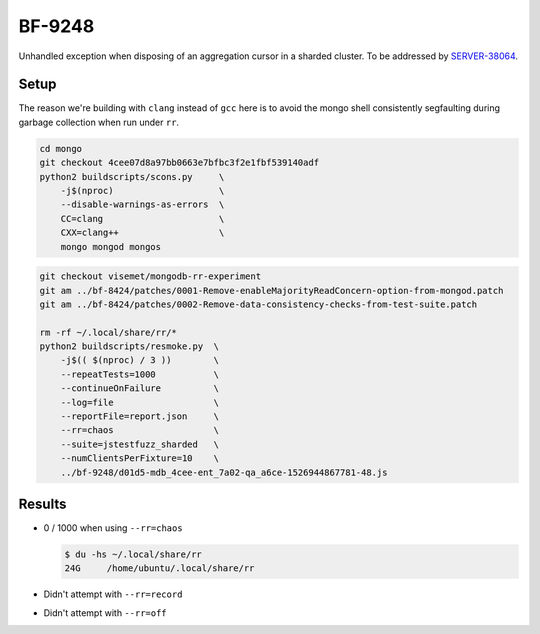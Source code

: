 BF-9248
=======

Unhandled exception when disposing of an aggregation cursor in a sharded cluster. To be addressed by
SERVER-38064_.

.. _SERVER-38064: https://jira.mongodb.org/browse/SERVER-38064

Setup
-----

The reason we're building with ``clang`` instead of ``gcc`` here is to avoid the mongo shell
consistently segfaulting during garbage collection when run under ``rr``.

.. code-block:: sh

    cd mongo
    git checkout 4cee07d8a97bb0663e7bfbc3f2e1fbf539140adf
    python2 buildscripts/scons.py     \
        -j$(nproc)                    \
        --disable-warnings-as-errors  \
        CC=clang                      \
        CXX=clang++                   \
        mongo mongod mongos

.. code-block:: sh

    git checkout visemet/mongodb-rr-experiment
    git am ../bf-8424/patches/0001-Remove-enableMajorityReadConcern-option-from-mongod.patch
    git am ../bf-8424/patches/0002-Remove-data-consistency-checks-from-test-suite.patch

    rm -rf ~/.local/share/rr/*
    python2 buildscripts/resmoke.py  \
        -j$(( $(nproc) / 3 ))        \
        --repeatTests=1000           \
        --continueOnFailure          \
        --log=file                   \
        --reportFile=report.json     \
        --rr=chaos                   \
        --suite=jstestfuzz_sharded   \
        --numClientsPerFixture=10    \
        ../bf-9248/d01d5-mdb_4cee-ent_7a02-qa_a6ce-1526944867781-48.js

Results
-------

* 0 / 1000 when using ``--rr=chaos``

  .. code-block:: console

        $ du -hs ~/.local/share/rr
        24G	/home/ubuntu/.local/share/rr

* Didn't attempt with ``--rr=record``

* Didn't attempt with ``--rr=off``
